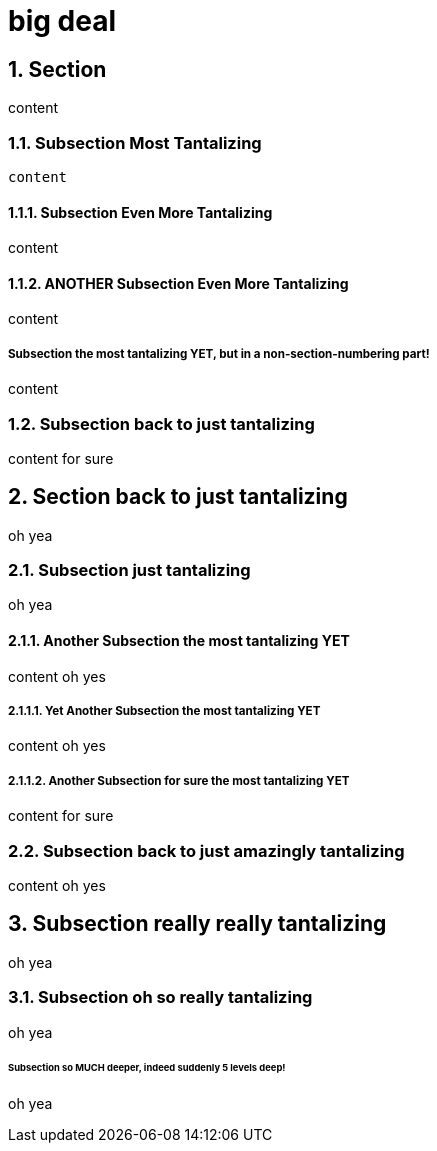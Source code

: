 = big deal
:sectnums:
:sectnumlevels: 4

== Section

content

=== Subsection Most Tantalizing

----
content
----

==== Subsection Even More Tantalizing

content

==== ANOTHER Subsection Even More Tantalizing

content

:sectnums!:
===== Subsection the most tantalizing YET, but in a non-section-numbering part!

content

:sectnums:
=== Subsection back to just tantalizing

content for sure

== Section back to just tantalizing

oh yea

=== Subsection just tantalizing

oh yea

==== Another Subsection the most tantalizing YET

content oh yes

===== Yet Another Subsection the most tantalizing YET

content oh yes

===== Another Subsection for sure the most tantalizing YET

content for sure

=== Subsection back to just amazingly tantalizing

content oh yes

== Subsection really really tantalizing
oh yea

=== Subsection oh so really tantalizing
oh yea

====== Subsection so MUCH deeper, indeed suddenly 5 levels deep!
oh yea
